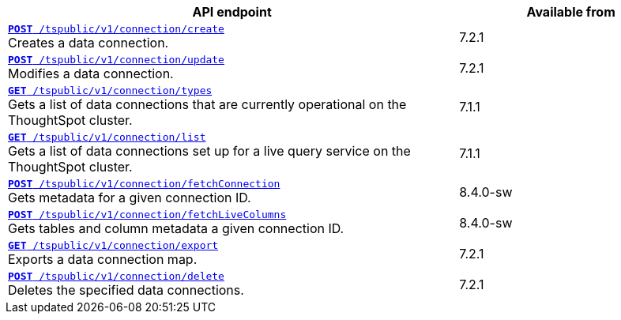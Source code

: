 
[div tableContainer]
--
[width="100%" cols="2,1"]
[options='header']
|=====
|API endpoint| Available from
|`xref:connections-api.adoc#cre-connection[**POST** /tspublic/v1/connection/create]` +
Creates a data connection.|[version noBackground]#7.2.1#
|`xref:connections-api.adoc#edit-connection[**POST** /tspublic/v1/connection/update]` +
Modifies a data connection.| [version noBackground]#7.2.1#
|`xref:connections-api.adoc#connection-types[*GET* /tspublic/v1/connection/types]` +
Gets a list of data connections that are currently operational on the ThoughtSpot cluster.| [version noBackground]#7.1.1#
|`xref:connections-api.adoc#live-query-connections[*GET* /tspublic/v1/connection/list]` +
Gets a list of data connections set up for a live query service on the ThoughtSpot cluster.| [version noBackground]#7.1.1#
|`xref:connections-api.adoc#connMetadata[*POST* /tspublic/v1/connection/fetchConnection]` +
Gets metadata for a given connection ID. | [version noBackground]#8.4.0-sw#
|`xref:connections-api.adoc#fetchLiveColums[*POST* /tspublic/v1/connection/fetchLiveColumns]` +
Gets tables and column metadata a given connection ID.| [version noBackground]#8.4.0-sw#
|`xref:connections-api.adoc#export-connections[**GET** /tspublic/v1/connection/export]` +
Exports a data connection map.| [version noBackground]#7.2.1#
|`xref:connections-api.adoc#del-connection[**POST** /tspublic/v1/connection/delete]` +
Deletes the specified data connections.| [version noBackground]#7.2.1#
|=====
--
